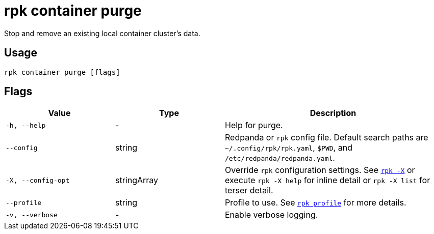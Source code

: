 = rpk container purge

Stop and remove an existing local container cluster's data.

== Usage

[,bash]
----
rpk container purge [flags]
----

== Flags

[cols="1m,1a,2a"]
|===
|*Value* |*Type* |*Description*

|-h, --help |- |Help for purge.

|--config |string |Redpanda or `rpk` config file. Default search paths are
`~/.config/rpk/rpk.yaml`, `$PWD`, and `/etc/redpanda/redpanda.yaml`.

|-X, --config-opt |stringArray |Override `rpk` configuration settings. See xref:reference:rpk/rpk-x-options.adoc[`rpk -X`] or execute `rpk -X help` for inline detail or `rpk -X list` for terser detail.

|--profile |string |Profile to use. See xref:reference:rpk/rpk-profile.adoc[`rpk profile`] for more details.

|-v, --verbose |- |Enable verbose logging.
|===

